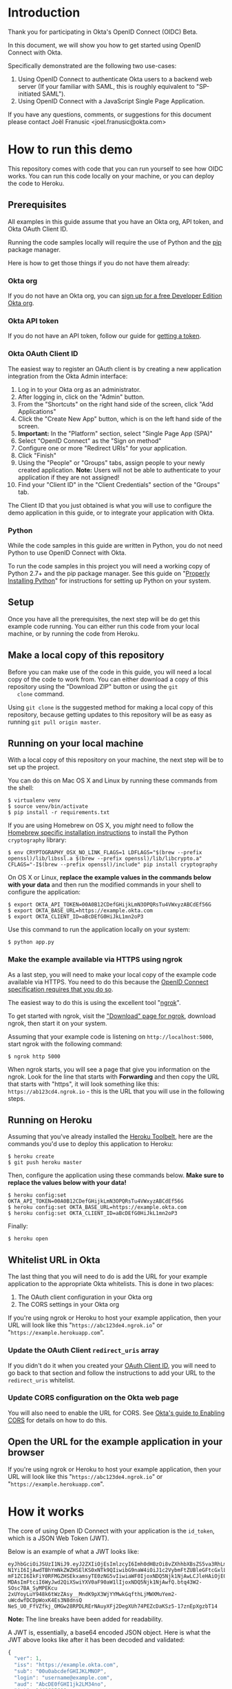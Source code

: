 # This is a file written in Emacs and authored using org-mode (http://orgmode.org/)
# The "README.md" file is generated from this file by running the
# "M-x org-md-export-to-markdown" command from inside of Emacs.
# 
# The rest of the files are generated from this file by running the
# "M-x org-babel-tangle" command from inside of Emacs.
# 
# The options below control the behavior of org-md-export-to-markdown:
#
# Don't render a Table of Contents 
#+OPTIONS: toc:nil
# Don't render section numbers
#+OPTIONS: num:nil
# Turn of subscript parsing: http://super-user.org/wordpress/2012/02/02/how-to-get-rid-of-subscript-annoyance-in-org-mode/comment-page-1/
#+OPTIONS: ^:{}
* Introduction
  Thank you for participating in Okta's OpenID Connect (OIDC) Beta.

  In this document, we will show you how to get started using OpenID
  Connect with Okta. 

  Specifically demonstrated are the following two use-cases:
  1. Using OpenID Connect to authenticate Okta users to a backend
     web server (If your familiar with SAML, this is roughly
     equivalent to "SP-initiated SAML").
  2. Using OpenID Connect with a JavaScript Single Page Application.

  If you have any questions, comments, or suggestions for this
  document please contact Joël Franusic <joel.franusic@okta.com>
** FIXME: Explain what BETA means				   :noexport:
* How to run this demo
  This repository comes with code that you can run yourself to see how
  OIDC works. You can run this code locally on your machine, or you
  can deploy the code to Heroku.
** Deploy to Heroku						   :noexport:
*** TODO Add a "Deploy to Heroku" button here!
** Prerequisites
   All examples in this guide assume that you have an Okta org, API
   token, and Okta OAuth Client ID. 

   Running the code samples locally will require the use of Python and
   the [[https://en.wikipedia.org/wiki/Pip_%28package_manager%29][pip]] package manager.

   Here is how to get those things if you do not have them already:
*** Okta org
   If you do not have an Okta org, you can [[https://www.okta.com/developer/signup/][sign up for a free Developer
   Edition Okta org]].
*** Okta API token
   If you do not have an API token, follow our guide for
   [[http://developer.okta.com/docs/api/getting_started/getting_a_token.html][getting a token]].
*** Okta OAuth Client ID
    :PROPERTIES:
      :CUSTOM_ID: oauth-client-id
    :END:

    The easiest way to register an OAuth client is by creating a new
    application integration from the Okta Admin interface:

    1. Log in to your Okta org as an administrator.
    2. After logging in, click on the "Admin" button.
    3. From the "Shortcuts" on the right hand side of the screen,
       click "Add Applications"
    4. Click the "Create New App" button, which is on the left hand
       side of the screen.
    5. *Important:* In the "Platform" section, select "Single Page App (SPA)"
    6. Select "OpenID Connect" as the "Sign on method"
    7. Configure one or more "Redirect URIs" for your application.
    8. Click "Finish"
    9. Using the "People" or "Groups" tabs, assign people to your
       newly created application. 
       *Note:* Users will not be able to authenticate to your
       application if they are not assigned!
    10. Find your "Client ID" in the "Client Credentials" section of
        the "Groups" tab. 

    The Client ID that you just obtained is what you will use to
    configure the demo application in this guide, or to integrate your
    application with Okta.
*** [OLD] Okta OAuth Client ID 					   :noexport:
    At the moment, the only way to register an OAuth client with Okta
    is via Okta's =/oauth2/= API endpoint.

    The recommended method of doing this is via [[http://developer.okta.com/docs/api/getting_started/api_test_client.html][Postman]], using this
    Postman Collection for Okta's [[https://beta.getpostman.com/collections/2bece1641e75a7d4a222][Client Registration API endpoint]].

    Use the "Create OAuth Client" template in Postman, replacing data in the
    sections as appropriate for your situation. The most important
    value to change in the example JSON payload is the array value for the
    =redirect_uris= key. 

    It is important that the =redirect_uris= array contains the URL
    for the site that will be making requests against Okta. If you're
    using the instructions below, this URL will look like
    "=https://abc123de4.ngrok.io=" or
    "=https://example.herokuapp.com=".

    Don't worry if you don't yet know the URL that you'll be using
    here, you can always update the value of =redirect_uris= using an
    HTTP PUT.

    It isn't required, but we suggest that
    you also change the values for the =client_name=, =client_uri=, =logo_uri=, and =jwks_uri= keys.

    Here is an example HTTP request to create an Okta OAuth client via
    the =/oauth2/= API endpoint:
    #+BEGIN_EXAMPLE
      POST /oauth2/v1/clients HTTP/1.1
      Host: example.okta.com
      Accept: application/json
      Content-Type: application/json
      Authorization: SSWS 01A2bcDefGhI34JKlmnOp5qRstUVWXy6ZABCdefgHi

      {
          "client_name": "Example Okta OAuth Client",
          "client_uri": "https://example.com",
          "logo_uri": "https://static.example.com/logo.png",
          "redirect_uris": [
               "https://example.com/oauth/callback1",
               "https://example.com/oauth/callback2"
          ],
          "response_types": [
               "code",
               "token",
               "id_token"
          ],
          "grant_types": [
               "authorization_code",
               "implicit"
          ],
          "token_endpoint_auth_method": "private_key_jwt",
          "jwks_uri": "https://static.example.com/certs/public.jwks"
      }
    #+END_EXAMPLE
*** Python
    While the code samples in this guide are written in Python, you do
    not need Python to use OpenID Connect with Okta.

    To run the code samples in this project you will need a working
    copy of Python 2.7+ and the pip package manager. See this guide on
    "[[http://docs.python-guide.org/en/latest/starting/installation/][Properly Installing Python]]"  for instructions for setting up
    Python on your system.
** Setup
   Once you have all the prerequisites, the next step will be do get
   this example code running. You can either run this code from your
   local machine, or by running the code from Heroku.

** Make a local copy of this repository
   Before you can make use of the code in this guide, you will need a
   local copy of the code to work from. You can either download a copy
   of this repository using the "Download ZIP" button or using the =git
   clone= command.

   Using =git clone= is the suggested method for making a local copy of
   this repository, because getting updates to this repository will be
   as easy as running =git pull origin master=.
** Running on your local machine
   With a local copy of this repository on your machine, the next step
   will be to set up the project.

   You can do this on Mac OS X and Linux by running these commands from the shell:

   #+BEGIN_EXAMPLE
     $ virtualenv venv
     $ source venv/bin/activate
     $ pip install -r requirements.txt
   #+END_EXAMPLE

   If you are using Homebrew on OS X, you /might/ need to follow the
   [[http://cryptography.readthedocs.org/en/latest/installation/#building-cryptography-on-os-x][Homebrew specific installation instructions]] to install the Python =cryptography= library:
   #+BEGIN_EXAMPLE
     $ env CRYPTOGRAPHY_OSX_NO_LINK_FLAGS=1 LDFLAGS="$(brew --prefix openssl)/lib/libssl.a $(brew --prefix openssl)/lib/libcrypto.a" CFLAGS="-I$(brew --prefix openssl)/include" pip install cryptography
   #+END_EXAMPLE

   On OS X or Linux, *replace the example values in the commands below
   with your data* and then run the modified commands in your shell to
   configure the application:
   #+BEGIN_EXAMPLE
     $ export OKTA_API_TOKEN=00A0B12CDefGHijkLmN3OPQRsTu4VWxyzABCdEf56G
     $ export OKTA_BASE_URL=https://example.okta.com
     $ export OKTA_CLIENT_ID=aBcDEfG0HiJkL1mn2oP3
   #+END_EXAMPLE

   Use this command to run the application locally on your system:
   #+BEGIN_EXAMPLE
     $ python app.py
   #+END_EXAMPLE

*** Make the example available via HTTPS using ngrok
    As a last step, you will need to make your local copy of the
    example code available via HTTPS. You need to do this because the
    [[http://openid.net/specs/openid-connect-core-1_0.html#ImplicitAuthRequest][OpenID Connect specification requires that you do so]]. 

    The easiest way to do this is using the excellent tool "[[https://ngrok.com/][ngrok]]".

    To get started with ngrok, visit the
    [[https://ngrok.com/download]["Download" page for ngrok]], download ngrok, then start it on your
    system.

    Assuming that your example code is listening on
    =http://localhost:5000=, start ngrok with the following command:
    #+BEGIN_EXAMPLE
     $ ngrok http 5000
    #+END_EXAMPLE

    When ngrok starts, you will see a page that give you information
    on the ngrok. Look for the line that starts with *Forwarding* and
    then copy the URL that starts with "https", it will look something
    like this: =https://ab123cd4.ngrok.io= - this is the URL that you
    will use in the following steps.

** Running on Heroku
   Assuming that you've already installed the
   [[https://toolbelt.heroku.com/][Heroku Toolbelt]], here are the commands you'd use to deploy this
   application to Heroku:
   #+BEGIN_EXAMPLE
     $ heroku create
     $ git push heroku master
   #+END_EXAMPLE

   Then, configure the application using these commands below. 
   *Make sure to replace the values below with your data!*
   #+BEGIN_EXAMPLE
     $ heroku config:set OKTA_API_TOKEN=00A0B12CDefGHijkLmN3OPQRsTu4VWxyzABCdEf56G
     $ heroku config:set OKTA_BASE_URL=https://example.okta.com
     $ heroku config:set OKTA_CLIENT_ID=aBcDEfG0HiJkL1mn2oP3
   #+END_EXAMPLE

   Finally:
   #+BEGIN_EXAMPLE
     $ heroku open
   #+END_EXAMPLE
   
** Whitelist URL in Okta
   The last thing that you will need to do is add the URL for your
   example application to the appropriate Okta whitelists. This is
   done in two places: 
   1. The OAuth client configuration in your Okta org
   2. The CORS settings in your Okta org

   If you're using ngrok or Heroku to host your example application,
   then your URL will look like this "=https://abc123de4.ngrok.io=" or
    "=https://example.herokuapp.com=".

*** Update the OAuth Client =redirect_uris= array
    If you didn't do it when you created your [[#oauth-client-id][OAuth Client ID]], you
    will need to go back to that section and follow the instructions
    to add your URL to the =redirect_uris= whitelist.

*** Update CORS configuration on the Okta web page
    You will also need to enable the URL for CORS. See 
    [[http://developer.okta.com/docs/api/getting_started/enabling_cors.html][Okta's guide to Enabling CORS]] for details on how to do this.
** Open the URL for the example application in your browser
   
   If you're using ngrok or Heroku to host your example application,
   then your URL will look like this "=https://abc123de4.ngrok.io=" or
    "=https://example.herokuapp.com=".
* How it works
  The core of using Open ID Connect with your application is the
  =id_token=, which is a JSON Web Token (JWT).

  Below is an example of what a JWT looks like:
  #+BEGIN_EXAMPLE
    eyJhbGciOiJSUzI1NiJ9.eyJ2ZXIiOjEsImlzcyI6Imh0dHBzOi8vZXhhbXBsZS5va3RhLmNvbSIsIn
    N1YiI6IjAwdTBhYmNkZWZHSElKS0xNTk9QIiwibG9naW4iOiJ1c2VybmFtZUBleGFtcGxlLmNvbSIsI
    mF1ZCI6IkFiY0RFMGZHSEkxamsyTE0zNG5vIiwiaWF0IjoxNDQ5Njk1NjAwLCJleHAiOjE0NDk2OTky
    MDAsImFtciI6WyJwd2QiXSwiYXV0aF90aW1lIjoxNDQ5Njk1NjAwfQ.btq43W2-SOsc7BA_SyMPEKcu
    2xUYoyLuY948k6tWzZAsy__MndK9pX3WjYYMwkGqfthLjMWXMuYem2-uWcdwfDCDpWoxK4Es3N8dnsQ
    NeS_U0_FfVZfkj_OMGw28RPDLRErNAuyXFj2DegXUh74PEZcDaKSz5-17znEpXgzbT14
  #+END_EXAMPLE
  *Note:* The line breaks have been added for readability.

  A JWT is, essentially, a base64 encoded JSON object. Here is what
  the JWT above looks like after it has been decoded and validated:
  #+BEGIN_SRC javascript
    {
      "ver": 1,
      "iss": "https://example.okta.com",
      "sub": "00u0abcdefGHIJKLMNOP",
      "login": "username@example.com",
      "aud": "AbcDE0fGHI1jk2LM34no",
      "iat": 1449695600,
      "exp": 1449699200,
      "amr": [
        "pwd"
      ],
      "auth_time": 1449695600
    }
  #+END_SRC
* Getting an id_token from Okta
  The easiest way to get an =id_token= from Okta is to use the Okta
  Sign-In Widget. Here is how to configure the Okta Sign-In Widget
  to give you an =id_token=:

  #+NAME: init-okta-sign-in-for-oidc
  #+BEGIN_SRC javascript :exports none
    var oktaSignIn = new OktaSignIn({
        baseUrl: baseUrl,
        clientId: clientId,
        authParams: {
            responseType: 'id_token',
            responseMode: 'okta_post_message',
            scope: ['openid']
        }
    });
  #+END_SRC

  #+NAME: setup-okta-sign-in
  #+BEGIN_SRC javascript :noweb yes
    function setupOktaSignIn(baseUrl, clientId) {
        <<init-okta-sign-in-for-oidc>>
        return oktaSignIn;
    };
  #+END_SRC
  Note: Other valid types for =authParams.scope= are: =openid=,
  =email=, =profile=, =address=, =phone=, and =groups=.
** TODO Add =groups= when appropriate				   :noexport:
** TODO How to add Social Login buttons				   :noexport:
  #+BEGIN_SRC javascript :exports none
    function setupOktaSignIn(baseUrl, clientId) {
	var redirectUri = baseUrl + '/oauth2/v1/widget/callback?targetOrigin=' + window.location.href;
	return new OktaSignIn({
	    baseUrl: baseUrl,
	    clientId: clientId,
	    redirectUri: redirectUri,
	    authScheme: 'OAUTH2',
	    authParams: {
		responseType: 'id_token',
		scope: [ 'openid' ]
	    },
	    idps: [
		{
		  'type': 'FACEBOOK',
		  'id': '0FAKE0FAKE'
		}
	    ]
	});
    };
  #+END_SRC
* Use cases
  The OpenID Connect specification makes provisions for many different
  use cases. For this beta, we are support two use cases:

  1. Server-side web application
     Authenticating against a web application that runs on a server.
  2. Single Page Application
     Authenticating a client-side JavaScript application that runs in
     a web browser.

** Server-side web application 

   This use case demonstrates how to have a server-side web
   application authenticate users via OpenID Connect. If you are
   familiar with SAML, this is the same use case as "SP initiated
   SAML".

   Authenticating Okta users against your server-side web application
   consists of these core steps:
   1. Okta authenticates a user.
   2. Upon a successful authentication, Okta issues the user an OIDC
      =id_token= and direct the users browser to deliver the
      =id_token= to your web application.
   3. Your server-side web application will validate the =id_token=
      and, if the token is valid, will create a session for the user
      so that the user is "logged in" to your web application.

   Step 2 is covered below in the "Getting an OIDC =id_token= from
   Okta" section and Step 3 is covered in the "Validating an OIDC
   =id_token= from Okta" section.

*** Getting an OIDC =id_token= from Okta

    Currently, there are three ways to get an =id_token= from Okta,
    sorted in order if "ease of implementation":
    1. Having users click on a special link that will redirect them
       through Okta.
    2. Authenticating users via the Okta Sign-In Widget.
    3. Authenticating users via [[http://developer.okta.com/docs/api/resources/authn.html][/authn]] and [[http://developer.okta.com/docs/api/resources/oidc.html][/oauth2]] Okta API endpoints.

    Which method you select depends on how customized you want the
    user's login experience to be. 

    If you don't care about a customized login experience, the easiest
    way to get an =id_token= from Okta is to have users click on a
    special link that will redirect them through Okta to your
    application.

    The Okta Sign-In Widget handles all possible user states and is
    moderately customizable. It is a good choice if you don't have
    extremely detailed design requirements.

    Using the Okta API endpoints directly gives you the most
    flexibility in terms of customization at the expense of requiring
    you to support all of the possible flows that your users will go
    through.

    Details on each of these methods are below:

*** Getting an =id_token= via a special Okta link

    If you don't mind your users seeing an Okta branded login page,
    having your users login to your application using the OpenID
    Connect "Code Flow".

    The basics of implementing the Code Flow are below. For more
    information in the Code Flow, we suggest reading the "OpenID Connect Basic Client
    Implementer's Guide", which contains a good [[https://openid.net/specs/openid-connect-basic-1_0.html#CodeFlow][guide to implementing the
    OIDC Code Flow]].

    See our [[http://developer.okta.com/docs/api/resources/oidc.html#request-parameters][OIDC documentation for details on the request parameters]]
    for more details on how Okta uses the OIDC request parameters.

    Below is an example of what this link might look like:

    #+BEGIN_SRC python :noweb yes :results code :exports results
      import urllib
      <<create_authorize_url>>

      redirect_url = create_authorize_url(
          base_url='https://example.okta.com',
          client_id='a0bcdEfGhIJkLmNOPQr1',
          scope='openid',
          response_type='id_token',
          response_mode='form_post',
          redirect_uri="https://example.com/sse/oidc",
      )

      return redirect_url
    #+END_SRC

    #+RESULTS:
    #+BEGIN_SRC python
    https://example.okta.com/oauth2/v1/authorize?redirect_uri=https%3A%2F%2Fexample.com%2Fsse%2Foidc&response_type=id_token&client_id=a0bcdEfGhIJkLmNOPQr1&scope=openid&response_mode=form_post
    #+END_SRC


*** Getting an =id_token= via the Okta Sign-In Widget

    The easiest way customize the login experience that your users
    see is to use the [[http://developer.okta.com/docs/guides/okta_sign-in_widget.html][Okta Sign-In Widget]].

    To use the Okta Sign-In Widget with your application, follow the
    [[http://developer.okta.com/docs/guides/okta_sign-in_widget.html][guide for setting up the Okta Sign-In Widget]] but make the
    following two changes to your configuration of the Okta Sign-In Widget:


    1. Configure the Sign-In Widget to request an OIDC =id_token=:
       #+BEGIN_SRC javascript :noweb yes :padline no
	 <<init-okta-sign-in-for-oidc>>
       #+END_SRC
    2. Add a "SUCCESS" handler to the widget which will extract the
       =id_token= and pass it on to your application backend service.

       Here is how this is done in the example application in this project:
       #+BEGIN_SRC javascript :noweb yes
	 <<configure-okta-sign-in-success-handler>>
       #+END_SRC

*** Getting an =id_token= via Okta API endpoints
    Lastly, if you need to make customizations to the login
    experience beyond what the Sign-In Widget allows, you can do that
    by making API requests directly to the Okta API.

    At a high level, what you will need to do is write some code on
    your application backend that will do the following:
    - Accepts a *username* and *password*
    - Uses the *username* and *password* to make a request to Okta's
      =/authn= API endpoint and extracts the =sessionToken= from the
      results of a successful request.
    - Redirects the user to an Okta's =/oauth2/v1/authorize= API
      endpoint using the =sessionToken= in the request parameters.

    Here is how this is done in the example application:

    #+BEGIN_SRC python :noweb yes
    <<route_login>>
    #+END_SRC

    And here is the =create_authorize_url= function that is used to
    construct the request to =/oauth2/v1/authorize= with the proper
    request parameters:

    #+BEGIN_SRC python :noweb yes
    <<create_authorize_url>>
    #+END_SRC
    
*** Validating an OIDC =id_token= from Okta
    An OIDC =id_token= is a JWT and validating a JWT is easy. Below is a
    demonstration of how to validate a JWT in Python using the [[https://github.com/jpadilla/pyjwt#pyjwt][pyjwt]]
    Python library.
    
    (See [[http://jwt.io/#libraries-io][JWT.io]] for a list of JWT libraries in your favorite language.)

    The [[https://github.com/jpadilla/pyjwt#pyjwt][pyjwt]] library handles a lot of ancillary JWT validation by
    default. In particular, it validates the =audience= attribute,
    which means that it will return an error unless the value
    =audience= attribute matches what we pass into this method.

    Here is how we parse a JWT in this sample application:

    #+NAME: parse-jwt
    #+BEGIN_SRC python :noweb yes :padline no
      def parse_jwt(id_token):
          public_key = fetch_jwt_public_key_for(id_token)
          rv = jwt.decode(
              id_token,
              public_key,
              <<force_rs256>>
              <<issuer_base_url>>
              <<audience_client_id>>
          return rv
    #+END_SRC

    Here is base test that we use for the =parse_jwt= function:

    #+NAME: test_parse_jwt_valid
    #+BEGIN_SRC python :padline no
      @responses.activate
      def test_parse_jwt_valid(self):
          id_token = self.create_jwt(claims={})
          rv = flask_app.parse_jwt(id_token)
          self.assertEquals('00u0abcdefGHIJKLMNOP', rv['sub'])
    #+END_SRC

    Here are some details on the parameters that we are explicitly
    setting in =parse_jwt=:

    1. Force the JWT signing algorithm to =RS256=
       
       This line forces the JWT signing algorithm to =RS256=:
       #+NAME: force_rs256
       #+BEGIN_SRC python
         algorithms='RS256',
       #+END_SRC

       We do this because it is a best practice for handling JWTs and
       is done to avoid [[https://www.chosenplaintext.ca/2015/03/31/jwt-algorithm-confusion.html][critical vulnerabilities in JSON Web Token libraries]].

    2. The OIDC Issuer

       This line sets the =issuer= to the value of the Okta Base URL,
       which is what Okta uses as the =issuer=:
       #+NAME: issuer_base_url
       #+BEGIN_SRC python
         issuer=okta['base_url'],
       #+END_SRC

       And this is how we test that the JWT decoder is properly
       validating the =issuer=:

       #+NAME: test_parse_jwt_invalid_issuer
       #+BEGIN_SRC python :padline no
         @responses.activate
         @raises(jwt.InvalidIssuerError)
         def test_parse_jwt_invalid_issuer(self):
             id_token = self.create_jwt(claims={'iss': 'https://invalid.okta.com'})
             flask_app.parse_jwt(id_token)

         @responses.activate
         @raises(ValueError)
         def test_parse_jwt_invalid_issuer_domain(self):
             id_token = self.create_jwt(
                 claims={'iss': 'https://invalid.example.com'},
                 kid='EXAMPLEKID')
             flask_app.parse_jwt(id_token)
       #+END_SRC

    3. The OIDC Audience

       This line sets the =audience= to the value of the Okta OAuth
       Client ID, which is what Okta uses as the =audience=:
       #+NAME: audience_client_id
       #+BEGIN_SRC python
         audience=okta['client_id'])
       #+END_SRC

       And this is how we test that the JWT decoder is properly
       validating the =audience=:

       #+NAME: test_parse_jwt_invalid_audience
       #+BEGIN_SRC python :padline no
         @responses.activate
         @raises(jwt.InvalidAudienceError)
         def test_parse_jwt_invalid_audience(self):
             id_token = self.create_jwt(claims={'aud': 'INVALID'})
             flask_app.parse_jwt(id_token)
       #+END_SRC

       Okta uses the OAuth Client ID as the audience in the
       =id_token= JWTs that it issues. We pass this value to =pyjwt= so
       that our JWTs are properly validated.
    

    Where does the =public_key= come from? It is fetched from the
    [[https://example.okta.com/oauth2/v1/keys][Okta JSON Web Key endpoint]] - which can be discovered via the
    [[https://example.okta.com/.well-known/openid-configuration][.well-known/openid-configuration]] URL.

    Below is a demonstration of how to fetch the public key for
    =example.okta.com= using the command line (on OS X).

    On the first line, we pull down the JSON from
    =.well-known/openid-configuration= and pull out the =jwks_uri=
    element using =grep= and a regular expression (the "[[https://github.com/stedolan/jq][jq]]" command line
    tool is better suited for this, but not installed by
    default). Once we have the =jwks_uri=, we use that to fetch the
    key from Okta, pull out the =x5c= key using grep, base64 decode
    the =x5c= key, then pipe that to =openssl= to extract the public key.

    #+BEGIN_SRC sh :results code :exports both
      JWKS_URI=`curl -s https://example.okta.com/.well-known/openid-configuration | egrep -o 'jwks_uri":"[^"]*' | cut -d '"' -f 3`;
      curl -s $JWKS_URI | egrep -o '"x5c":\["[^]]*' | cut -d '"' -f 4 | tr -d '\' | base64 -D | openssl x509 -inform DER -pubkey -noout
    #+END_SRC

    #+RESULTS:
    #+BEGIN_SRC sh
    -----BEGIN PUBLIC KEY-----
    MIIBIjANBgkqhkiG9w0BAQEFAAOCAQ8AMIIBCgKCAQEAjKb91FLaoZe9/5NEMZrO
    1eDn4hdrhtjrvsy+qO1QIbbdhRXJIJoE+qpHmgmq1gK28OZCV51xUAwk8ugw5p7/
    m2wIarykHtXuBmhcFPkWez6N/yX30qvdOPPKUGqd05AoGcrzAW6fV07CRROU+5g1
    RnTdNasLEMYaq0xPlmCMDjb3usyiafGyyrwg4+tndOTry4uMtF7LeTVLZo9Tnn2x
    dJiytWWh+Rq5/KAn1mJ2GgwG8tp8o7SRf65c0LYQenN1d6vXX/Iimq/mg//B5CHP
    zIaUrZfoL+2sbRIyQ5AePlDyn8Neg6sIsV9nTkPAcYvvQsS+/8xnfNq6np0zKbua
    dQIDAQAB
    -----END PUBLIC KEY-----
    #+END_SRC

    #+BEGIN_SRC sh :exports none
      JWKS_URI=`curl -s https://example.okta.com/.well-known/openid-configuration | jq -r '.jwks_uri'`;
      curl $JWKS_URI | jq -r '.keys[0].x5c[0]' | base64 -D | openssl x509 -inform DER -pubkey -noout
    #+END_SRC

*** Fetching public keys for OIDC in Python
    Since this example uses Python, below is an example of how to
    autodiscover the JWKS URL for an Okta OIDC endpoint by appending
    the =/.well-known/openid-configuration=  string to the end of the
    URL that is in the =iss= OIDC claim.

    Below is some Python code that demonstrates how to automatically
    discover the JWKS URL and parse the public keys from that URL in.

    This is what it does:
    1. Checks the =id_token= header for a =kid= ("Key ID"). Fail validation
       if the =id_token= doesn't have a =kid=.
    2. Use the =kid= to see if we have previously cached the public key for that =kid=.
       If we already have a public key, then use that to validate the
       =id_token=.

    Here an example in Python that checks to see if the =id_token= has
    a =kid=, and if so, checks if we've seen the public key for that
    =kid= before:
    #+NAME: lookup_public_key_by_key_id
    #+BEGIN_SRC python :padline no
      dirty_header = jws.get_unverified_header(id_token)
      cleaned_key_id = None
      if 'kid' in dirty_header:
          dirty_key_id = dirty_header['kid']
          cleaned_key_id = re.sub(not_alpha_numeric, '', dirty_key_id)
      else:
          raise ValueError('The id_token header must contain a "kid"')
      if cleaned_key_id in public_keys:
          return public_keys[cleaned_key_id]
    #+END_SRC
    
    #+BEGIN_QUOTE
    *Note*: In this example, we are using a Python Dictionary called
    =public_keys= as our hash. In production you should use whatever
    existing caching infrastructure you have in place.
    #+END_QUOTE

    If we haven't yet seen a public key matching the =kid=, then we
    fetch the public key as follows:

    1. Take the URL from the =iss= claim in the =id_token=.
    2. Validate that the domain name in the =iss= claim is a valid
       Okta domain name.
    3. If the domain name is valid, append
       =/.well-known/openid-configuration= to the end of the URL in
       the =iss= claim.
    4. Fetch the URL above and take the =jwks_uri= key from the results.
    6. Fetch the =jwks_uri= and, for each key in the result, it do
       the following:
       - Take the first element in the =x5c= value.
       - Base64 decode the DER encoded x509 certificate.
       - Parse the DER encoded x509 certificate using the Python
         =cryptography= library.
       - Store the public key in a hash, using the =kid= as the
         value.

    Here an example in Python that does what is described above:

    #+NAME: fetch_public_key_via_jwks
    #+BEGIN_SRC python :padline no
      dirty_id_token = jwt.decode(id_token, verify=False)
      dirty_url = urlparse.urlparse(dirty_id_token['iss'])
      if domain_name_for(dirty_url) not in allowed_domains:
          raise ValueError('The domain in the issuer claim is not allowed')
      cleaned_issuer = dirty_url.geturl()
      oidc_discovery_url = "{}/.well-known/openid-configuration".format(
          cleaned_issuer)
      r = requests.get(oidc_discovery_url)
      openid_configuration = r.json()
      jwks_uri = openid_configuration['jwks_uri']
      r = requests.get(jwks_uri)
      jwks = r.json()
      for key in jwks['keys']:
          jwk_id = key['kid']
          first_element = 0
          jwk_x5c = key['x5c'][first_element]
          der_data = base64.b64decode(str(jwk_x5c))
          cert = x509.load_der_x509_certificate(der_data, default_backend())
          public_keys[jwk_id] = cert.public_key()
    #+END_SRC


    When extracting the =iss= claim from the =id_token= we strongly
    urge you to treat that value as untrusted and validate the
    contents before using it. 

    In the example above, we parse the URL in the =iss= claim and
    check that the domain matches "okta.com" or
    "oktapreview.com". This is done using the =domain_name_for=
    function below:

    #+NAME: domain_name_for
    #+BEGIN_SRC python :padline no
      def domain_name_for(url):
          second_to_last_element = -2
          domain_parts = url.netloc.split('.')
          (sld, tld) = domain_parts[second_to_last_element:]
          return sld + '.' + tld
    #+END_SRC

    For more details on the =x5c= format, see the [[https://tools.ietf.org/html/draft-ietf-jose-json-web-key-31#section-4.7]["x5c" section in the
    JSON Web Key specification]], which is quoted below:
    
    #+BEGIN_QUOTE
    The "x5c" (X.509 Certificate Chain) member contains a chain of one
    or more PKIX certificates [RFC5280].  The certificate chain is
    represented as a JSON array of certificate value strings.  Each
    string in the array is a base64 encoded ([RFC4648] Section 4 --
    not base64url encoded) DER [ITU.X690.1994] PKIX certificate value.
    The PKIX certificate containing the key value MUST be the first
    certificate.  This MAY be followed by additional certificates,
    with each subsequent certificate being the one used to certify the
    previous one.  The key in the first certificate MUST match the
    public key represented by other members of the JWK.  Use of this
    member is OPTIONAL.

    As with the "x5u" member, members other than those representing
    the public key may also be populated when an "x5c" member is
    present.  If other members are present, the contents of those
    members MUST be semantically consistent with the related fields in
    the first certificate.  See the last paragraph of Section 4.6 for
    additional guidance on this.
    #+END_QUOTE

    Finally, here is what the function looks like when it's all put
    together, with additional error handling code:

    #+NAME: fetch-jwt-public-key-for
    #+BEGIN_SRC python :noweb yes :padline no
      def fetch_jwt_public_key_for(id_token=None):
          if id_token is None:
              raise NameError('id_token is required')

          <<lookup_public_key_by_key_id>>

          <<fetch_public_key_via_jwks>>

          if cleaned_key_id in public_keys:
              return public_keys[cleaned_key_id]
          else:
              raise RuntimeError("Unable to fetch public key from jwks_uri")
    #+END_SRC

    #+NAME: test_fetch_public_key_for_when_empty
    #+BEGIN_SRC python :exports none
      @raises(NameError)
      def test_fetch_public_key_for_when_empty(self):
          flask_app.fetch_jwt_public_key_for()
    #+END_SRC

    #+NAME: test_parse_jwt_invalid_kid
    #+BEGIN_SRC python :padline no :exports none
      @responses.activate
      @raises(RuntimeError)
      def test_parse_jwt_invalid_kid(self):
          id_token = self.create_jwt(claims={}, kid='INVALIDKID')
          flask_app.parse_jwt(id_token)
    #+END_SRC

    #+NAME: test_parse_jwt_no_kid
    #+BEGIN_SRC python :padline no :exports none
      @responses.activate
      @raises(ValueError)
      def test_parse_jwt_no_kid(self):
          id_token = self.create_jwt(claims={}, kid=None)
          flask_app.parse_jwt(id_token)
    #+END_SRC

** Single Page App

   This use case demonstrates how to have a Single Page application
   authenticate users via OpenID Connect.

   The code in this example is contained in two static files:
   =templates/spa.html= for the HTML and =static/single-page.js= for
   the application JavaScript.

   The JavaScript used to demonstrate this use case is covered below:
  
   We start with the code used to initialize the Okta Sign-In Widget
   in the =spa.html= file, Note that the ={{okta.base_url}}= and
   ={{okta.client_id}}= strings are place holders for the [[http://jinja.pocoo.org/][Jinja2]]
   templating engine that Flask uses to render the =spa.html=
   template.
    #+NAME: single-page-okta-config
    #+BEGIN_SRC javascript :padline no
      var oktaSignIn = setupOktaSignIn('{{okta.base_url}}', '{{okta.client_id}}');
  
      $(document).ready(function () {
          // defined in 'single-page.js'
          renderOktaWidget();
      });
    #+END_SRC

   The rest of the code used in this demonstration is contained in the
   =single-page.js= file. 

   This demonstration application is a very simplistic and
   /unrealistic/ implementation of a Single Page Application. Instead
   of using a framework [[https://angularjs.org/][Angular]], [[http://emberjs.com/][Ember]], or [[https://facebook.github.io/react/][React]], this examples uses
   [[https://jquery.com/][jQuery]] to update the page.

   (Using jQuery is easier to understand, but you /should not/ use jQuery
   to write a production quality Single Page Application.)

   The =single-page.js= file defines three functions:
   - =renderOktaWidget()=
     This handles rendering of the Okta widget.
   - =renderLogin()=
     What gets called when a user logs in with a =status= of
     "=SUCCESS=".
   - =renderLogout()=
     What gets called when a user clicks a "Logout" button or link.

   #+BEGIN_SRC javascript :tangle static/single-page.js :noweb yes :exports none
     <<single-page-app-render-sign-in>>

     <<single-page-app-render-login>>

     <<single-page-app-render-logout>>
   #+END_SRC

   We will cover each function below.

*** =renderOktaWidget()=

    Below is the =renderOktaWidget()= function which calls the
    =renderEl= ("render El"ement) method of
    =oktaSignIn=. =renderEl= takes three arguments:
    1. =widget-location-object=
       A JavaScript object which contains the =id= of the HTML element
       that should be turned into the Okta Sign-In Widget.
    2. =widget-success-function= 
       A function that is called on successful authentications.
    3. =widget-error-function=
       A function that is called when error conditions are encountered.

    Here is what the =renderEl= function looks like at a high level:
    #+NAME: single-page-app-render-sign-in
    #+BEGIN_SRC javascript  :noweb yes
      function renderOktaWidget() {
          oktaSignIn.renderEl(
              <<widget-location-object>>,
              <<widget-success-function>>,
              <<widget-failure-function>>
          );
      }
    #+END_SRC

    Let's cover each of those sections in detail:

    Below we pass =renderEl= "=#okta-sign-in-widget=", which is the
    HTML =id= for the =<div>= tag that we want to contain the Okta
    Sign-In Widget.

    #+NAME: widget-location-object
    #+BEGIN_SRC javascript
      { el: '#okta-sign-in-widget' }
    #+END_SRC


    Next, we pass =renderEl= a function that makes an [[https://en.wikipedia.org/wiki/Ajax_(programming)][Ajax]] request to
    =/users/me=. This call passes the =id_token= in the
    =Authorization= header to validate the request. If everything
    works as expected, then we call the =renderLogin()= function with
    the user's Okta ID as a parameter.
    
    #+NAME: widget-success-function
    #+BEGIN_SRC javascript
      function (res) {
          if (res.status === 'SUCCESS') {
              console.log(res);
              var id_token = res.id_token || res.idToken;
              $.ajax({
                  type: "GET",
                  dataType: 'json',
                  url: "/users/me",
                  beforeSend: function(xhr) {
                      xhr.setRequestHeader("Authorization", "Bearer " + id_token);
                  },
                  success: function(data){
                      renderLogin(data.user_id);
                  }
              });
          }
      }
    #+END_SRC

    Lastly, we pass =renderEl= an error handling function. In this
    example, we pass in a very simple error handling function that
    just calls =console.log()= with the error message. This is only
    useful while developing your custom logic for the Okta Sign-In
    Widget and you will want to do something different in a production
    deployment.
    #+NAME: widget-failure-function
    #+BEGIN_SRC javascript
      function (err) { console.log('Unexpected error authenticating user: %o', err); }
    #+END_SRC
*** =renderLogin()=

    Below is an overview of what the =renderLogin()= function
    does:
    #+NAME: single-page-app-render-login
    #+BEGIN_SRC javascript :noweb yes
      function renderLogin(user_id) {
          <<display-log-out-message>>
          <<display-logged-in-message>>
          <<display-user-id>>
      }
    #+END_SRC

    Here is what each of the sections above do:

    First, we add a "Log out" item
    to the navbar, then register a =click()= event for when the user
    clicks on "Log out":
    #+NAME: display-log-out-message
    #+BEGIN_SRC javascript
      $('#navbar > ul').empty().append('<li><a id="logout" href="/logout">Log out</a></li>');
      $('#logout').click(function(event) {
          event.preventDefault();
          renderLogout();
      });
    #+END_SRC

    Next, we hide the "logged out" message and display the "logged in" message:
    #+NAME: display-logged-in-message
    #+BEGIN_SRC javascript
      $('#logged-out-message').hide();
      $('#logged-in-message').show();
          
    #+END_SRC

    Lastly, in the =<<display-user-id>>= section, we hide the Okta Sign-In
    Widget append the user's Okta ID into page, then show the part of
    the page with the user's Okta ID:

    #+NAME: display-user-id
    #+BEGIN_SRC javascript
      $('#okta-sign-in-widget').hide();
      $('#okta-user-id').empty().append(user_id);
      $('#logged-in-user-id').show();
    #+END_SRC

    *Note:* The =#okta-sign-in-widget= element can only be
    instantiated once per page, so for a Single Page Application, it
    is critical that you hide the element instead of removing it.

    Convert your code to show and hide the =#okta-sign-in-widget=
    element if your browser's JavaScript console shows an error that says:
    "Backbone.history has already been started" 

*** =renderLogout()=

    The =renderLogout()= function is essentially the opposite of the
    =renderLogin()=, it clears out the navigation bar with =empty=,
    hides the "logged in" message and shows the "logged out" message,
    hides the users Okta ID and shows the Okta Sign-In Widget. (This code
    also clears out the password field in the sign-in widget).

    #+NAME: single-page-app-render-logout
    #+BEGIN_SRC javascript 
      function renderLogout() {
          $('#navbar > ul').empty();
          $('#logged-in-message').hide();
          $('#logged-out-message').show();
          $('#logged-in-user-id').hide();
          $('#okta-sign-in .okta-form-input-field input[type="password"]').val('');
          $('#okta-sign-in-widget').show();
      }
    #+END_SRC
* Source Files 							   :noexport:
** Routes
*** /
    #+NAME: route_main_page
    #+BEGIN_SRC python
      @app.route("/")
      def main_page():
          if len(required.keys()) > 0:
              return render_template(
                  'error.html',
                  required=required,
                  okta=okta)
          redirect_uri = url_for(
              'sso_oidc',
              _external=True,
              _scheme='https')
          login_with_okta_branding = create_authorize_url(
              base_url=okta['base_url'],
              client_id=okta['client_id'],
              scope='openid',
              response_type='id_token',
              response_mode='form_post',
              redirect_uri=redirect_uri)
          target_origin = url_for('main_page', _external=True, _scheme='https')
          return render_template(
              'main_page.html',
              target_origin=target_origin,
              login_with_okta_branding=login_with_okta_branding,
              okta=okta)
    #+END_SRC

    #+NAME: test_has_default_route
    #+BEGIN_SRC python
      def test_has_default_route(self):
          path = "/"
          rv = self.app.get(path)
          self.assertEquals("200 OK", rv.status)
          self.assertIn("<html", rv.data)
    #+END_SRC
*** /secret
    #+NAME: route_secret
    #+BEGIN_SRC python
      @app.route("/secret")
      @login_required
      def logged_in():
          opts = {'user': current_user}
          return render_template(
              'secret.html',
              opts=opts,
              okta=okta)
    #+END_SRC

    #+BEGIN_SRC html :tangle templates/secret.html :noweb yes :exports none
      {% extends "base.html" %}
      {% block body %}
	  <div class="container">
	    <h1>You are logged in!</h1>
	    <div class="row">
	      <div class="col-md-6">
		<!-- Source: http://openclipart.org/detail/176289/top-secret-by-joshbressers-176289 -->
		<img src="/static/top-secret.png" alt="TOP SECRET" />
	      </div>
	      <div class="col-md-6">
		<p>Logged in as User ID: {{ opts.user.user_id }}</p>
	      </div>
	    </div>
	  </div>
      {% endblock %}
    #+END_SRC
*** /spa
    #+NAME: route_spa
    #+BEGIN_SRC python
      @app.route("/spa")
      def spa():
          return render_template(
              'spa.html',
              okta=okta)
    #+END_SRC

    #+NAME: spa.html
    #+BEGIN_SRC html :tangle templates/spa.html :noweb yes :exports none
      {% extends "base.html" %}
      {% block body %}
	    <div class="row">
	      <div class="col-md-6" id="content-left">
		<div id="logged-out-message">
		  <p>
		    This is a demonstration of how to use Okta to handle authentication for a "single page application".
		  </p>
		  <!-- Source: http://openclipart.org/detail/34273/tango-system-lock-screen-by-warszawianka -->
		  <img src="/static/locked-screen.png" alt="Locked computer screen"/>
	       </div>
	       <div id="logged-in-message" style="display: none;">
		 <h1>You are logged in!</h1>
		  <img src="/static/top-secret.png" alt="TOP SECRET" />
	       </div>
	      </div>
	      <div class="col-md-6" id="content-right">
		<div id="okta-sign-in-widget"></div>
		<div id="logged-in-user-id" style="display: none;">
		 <p>Logged in as User ID: <span id="okta-user-id"></span></p>
	       </div>
	      </div>
	    </div>
      {% endblock %}
      {% block javascript %}
	  <script src="/static/single-page.js">
	  </script>
	  <script type="text/javascript">
	    <<setup-okta-sign-in>>

	    <<single-page-okta-config>>
	  </script>
      {% endblock %}
    #+END_SRC
*** /login
    #+NAME: route_login
    #+BEGIN_SRC python
      @app.route("/login", methods=['POST'])
      def login_with_password():
          payload = {
              'username': request.form['username'],
              'password': request.form['password'],
              }

          authn_url = "{}/api/v1/authn".format(okta['base_url'])
          r = requests.post(authn_url, headers=headers, data=json.dumps(payload))
          result = r.json()

          if 'errorCode' in result:
              flash(result['errorSummary'])
              return redirect(url_for('main_page', _external=True, _scheme='https'))

          redirect_uri = url_for(
              'sso_oidc',
              _external=True,
              _scheme='https')
          redirect_url = create_authorize_url(
              base_url=okta['base_url'],
              sessionToken=result['sessionToken'],
              client_id=okta['client_id'],
              scope='openid',
              response_type='id_token',
              response_mode='form_post',
              redirect_uri=redirect_uri,
              )
          return redirect(redirect_url)
    #+END_SRC

    #+NAME: test_login_with_password
    #+BEGIN_SRC python
      @responses.activate
      def test_login_with_password(self):
          sessionToken = 'FAKE_SESSION_TOKEN'
          responses.add(
              responses.POST,
              'https://example.okta.com/api/v1/authn',
              json.dumps({'sessionToken': sessionToken}),
              status=200)
          data = {
              'username': 'username',
              'password': 'password',
              }
          rv = self.app.post('/login', data=data)
          self.assertEquals("302 FOUND", rv.status)
          self.assertIn('LOCATION', rv.headers)
          self.assertIn(sessionToken, rv.headers['Location'])
    #+END_SRC
*** /logout
    #+NAME: route_logout
    #+BEGIN_SRC python
      @app.route("/logout")
      def logout():
          logout_user()
          return redirect(url_for('main_page', _external=True, _scheme='https'))
    #+END_SRC
*** /sso/oidc
    #+NAME: route_sso_oidc
    #+BEGIN_SRC python
      @app.route("/sso/oidc", methods=['GET', 'POST'])
      def sso_oidc():
          if 'error' in request.form:
              flash(request.form['error_description'])
              return redirect(url_for('main_page', _external=True, _scheme='https'))
          id_token = request.form['id_token']
          decoded = parse_jwt(id_token)
          user_id = decoded['sub']
          user = UserSession(user_id)
          login_user(user)
          return redirect(url_for('logged_in', _external=True, _scheme='https'))
    #+END_SRC

    #+NAME: test_sso_via_id_token
    #+BEGIN_SRC python
      @responses.activate
      def test_sso_via_id_token(self):
          id_token = self.create_jwt()
          print id_token
          rv = self.app.post('/sso/oidc', data={'id_token': id_token})
          self.assertIn("Set-Cookie", rv.headers)
          self.assertIn("session=", rv.headers['Set-Cookie'])
          self.assertEquals("302 FOUND", rv.status)

      @responses.activate
      def test_sso_via_id_token_invalid(self):
          id_token = self.create_jwt(claims={'aud': 'invalid'})
          print id_token
          rv = self.app.post('/sso/oidc', data={'id_token': id_token})
          self.assertEquals("500 INTERNAL SERVER ERROR", rv.status)
    #+END_SRC
*** /users/me
    #+NAME: route_users_me
    #+BEGIN_SRC python
      # FIXME: Use decoded['sub'] to fetch the user profile from Okta,
      # returning that in the result
      @app.route("/users/me")
      def users_me():
          authorization = request.headers.get('Authorization')
          token = authorization.replace('Bearer ', '')
          decoded = parse_jwt(token)
          rv = {'user_id': decoded['sub']}
          return flask.jsonify(**rv)
    #+END_SRC
** app.py
*** Imports
  #+NAME: imports
  #+BEGIN_SRC python
    import base64
    import json
    import os
    import re
    import urllib
    import urlparse

    from cryptography import x509
    from cryptography.hazmat.backends import default_backend
    from flask import Flask
    from flask import flash
    from flask import redirect
    from flask import render_template
    from flask import request
    from flask import url_for
    from flask.ext.login import LoginManager
    from flask.ext.login import current_user
    from flask.ext.login import login_required
    from flask.ext.login import login_user
    from flask.ext.login import logout_user
    from jwt.api_jws import PyJWS
    import flask
    import jwt
    import requests
  #+END_SRC
*** Setup Flask-Login
    https://flask-login.readthedocs.org/en/latest/

  #+NAME: setup-flask-login-manager
  #+BEGIN_SRC python
    login_manager = LoginManager()
    login_manager.setup_app(app)


    class UserSession:
        def __init__(self, user_id):
            self.authenticated = True
            self.user_id = user_id

        def is_active(self):
            # In this example, "active" and "authenticated" are the same thing
            return self.authenticated

        def is_authenticated(self):
            # "Has the user authenticated?"
            # See also: http://stackoverflow.com/a/19533025
            return self.authenticated

        def is_anonymous(self):
            return not self.authenticated

        def get_id(self):
            return self.user_id


    # Note that this loads users based on user_id
    # which is stored in the browser cookie, I think
    @login_manager.user_loader
    def load_user(user_id):
        # print "Loading user: " + user_id
        return UserSession(user_id)
  #+END_SRC
*** Create Authorize URL
   #+NAME: create_authorize_url
   #+BEGIN_SRC python :export none
     def create_authorize_url(**kwargs):
         base_url = kwargs['base_url']
         del(kwargs['base_url'])
         redirect_url = "{}/oauth2/v1/authorize?{}".format(
             base_url,
             urllib.urlencode(kwargs),
         )
         return redirect_url
   #+END_SRC
*** Flask App
  #+NAME: flask-app
  #+BEGIN_SRC python :tangle app.py :noweb yes :exports none :padline no
    <<imports>>


    jws = PyJWS()

    not_alpha_numeric = re.compile('[^a-zA-Z0-9]+')

    required = {
        'base_url': {
            'description': 'the base URL for your Okta org',
            'example': 'https://example.okta.com'
        },
        'api_token': {
            'description': 'the API token for your Okta org',
            'example': '01A2bCd3efGh-ij-4K-Lmn5OPqrSTuvwXYZaBCD6EF'
        },
        'client_id': {
            'description': 'an OAuth Client ID for your Okta org',
            'example': 'a0bcdEfGhIJkLmNOPQr1'
        }
    }

    okta = {}
    for key in required.keys():
        env_key = "OKTA_" + key.upper()
        okta[key] = os.environ.get(env_key)
        if okta[key]:
            del(required[key])

    headers = {
        # "Authorization" is only needed for social transaction calls
        'Authorization': 'SSWS {}'.format(okta['api_token']),
        'Content-Type': 'application/json',
        'Accept': 'application/json',
    }

    app = Flask(__name__)

    public_keys = {}
    allowed_domains = ['okta.com', 'oktapreview.com']
    # The 'app.secret_key' variable is used by flask-login
    # to hash the cookies that it gives to logged in users.
    # Since the Okta API token must be kept secret, we will reuse it here.
    # You should set this to your own secret value in a production environment!
    app.secret_key = okta['api_token']

    <<setup-flask-login-manager>>


    <<domain_name_for>>


    <<fetch-jwt-public-key-for>>


    <<route_spa>>


    <<route_secret>>


    <<parse-jwt>>


    <<create_authorize_url>>


    <<route_login>>


    <<route_sso_oidc>>


    <<route_logout>>


    <<route_users_me>>


    <<route_main_page>>


    if __name__ == "__main__":
        # Bind to PORT if defined, otherwise default to 5000.
        port = int(os.environ.get('PORT', 5000))
        if port == 5000:
            app.debug = True
        app.run("0.0.0.0", port=port)
  #+END_SRC
*** FIXME The public key above (=public_key=) should be fetched via the issuer
*** FIXME Change =public_key= to =public_keys= and store using okta org FQDN as the "key"
** tests/test_flask_app.py
   In order to simulate connecting to a JWKs endpoint, we need a
   certificate to use for use in our unit tests. Below is how to
   generate a private key and certificate using OpenSSL. Note that we
   use =/dev/stdout= to capture the output from the command into =org-babel=.

   #+BEGIN_SRC sh :results html
   openssl req -new -newkey rsa:1024 -days 365 -nodes -x509 -subj "/CN=example.com" -keyout /dev/stdout -out /dev/stdout
   #+END_SRC

   #+RESULTS:
   #+NAME: private_key_and_certificate
   #+BEGIN_HTML
   -----BEGIN RSA PRIVATE KEY-----
   MIICXQIBAAKBgQDYrIBJjY822hL90KbvGz/FfbrUbDfCcScc1IzUn95O1I+AXwBX
   yaSh0HJhXEztBvKkfD9+Kq7Blx8EmRfGo6ziT+fZ0mE0WhZv87nFwvedApsCwTEt
   /r3VNNsRmwGGSXxTlbYj1OB3QdGeyl9Gk127akSRBBet7Y2XCezOu809cQIDAQAB
   AoGBALU3MORTfOAHa7LUe4mnZKKsEUHwcIIzWN8H9fEu9CNCK/LVgdfqUcL0L3W2
   WLA1C2L+d6vxzs8isVKLKBN+eOwUnhbMbMtD8h1SbTUV/JFrZsHycNcff4ythjLW
   dMo91+t7EcMKDVmej384Saj8D0z2i1QItvBK/msmSQqdYMXxAkEA72IanU3e5EI1
   rkII0/eVLliK6IM+uhaCgAz7Pt7bxntO2NZ8rscn93v6X7SS2Q/QQKyfsT+AbCXk
   bMCQE/AsFwJBAOe22JWgT1kIlmPVOaid/XErVV9YYdy7SxkAhvQYzHagWfhQaGpX
   sMrX1D5i4eIO9JHRu5zPupCGXRWT43UWr7cCQAi61Smja1t7pqWCNvwz7TbRd89e
   6eyzYXL2BjuWuQEWAhwaRlXBYY2+8bSHy0srLncNVI2MOUy4XQoyQ47WlWUCQGZM
   vZZhrmZ6ehsdWlVtWyWJoil0FdCkB+XD69D82dhNtysAJPk+Odl0LEpW0a9CNwvh
   8tiqhY2lJJeQMU3SdEUCQQCxJ5bXPM5iVDBzV50l3DfDN71srr9KGdCahCuxQpRt
   3ZRkZkz9izeRgRM5GRbOM7xpMWKLXFF0E7Y7jF3aa6xD
   -----END RSA PRIVATE KEY-----
   -----BEGIN CERTIFICATE-----
   MIICITCCAYqgAwIBAgIJAPvk/teL+BzRMA0GCSqGSIb3DQEBBQUAMBYxFDASBgNV
   BAMTC2V4YW1wbGUuY29tMB4XDTE2MDIyMzAwNTg1M1oXDTE3MDIyMjAwNTg1M1ow
   FjEUMBIGA1UEAxMLZXhhbXBsZS5jb20wgZ8wDQYJKoZIhvcNAQEBBQADgY0AMIGJ
   AoGBANisgEmNjzbaEv3Qpu8bP8V9utRsN8JxJxzUjNSf3k7Uj4BfAFfJpKHQcmFc
   TO0G8qR8P34qrsGXHwSZF8ajrOJP59nSYTRaFm/zucXC950CmwLBMS3+vdU02xGb
   AYZJfFOVtiPU4HdB0Z7KX0aTXbtqRJEEF63tjZcJ7M67zT1xAgMBAAGjdzB1MB0G
   A1UdDgQWBBSSEwsnoHW75GR+74R+9RJDHlMCJTBGBgNVHSMEPzA9gBSSEwsnoHW7
   5GR+74R+9RJDHlMCJaEapBgwFjEUMBIGA1UEAxMLZXhhbXBsZS5jb22CCQD75P7X
   i/gc0TAMBgNVHRMEBTADAQH/MA0GCSqGSIb3DQEBBQUAA4GBACJdQamPTI/qf6fo
   ovWrffMKnreULYrYAaL4drzQezUpoZ626/Ur3CwpIKqWDsYSvjwKPl0DUyLEuw5J
   2QD4X5n/K7/YGGQJSK8fxazsHavyxQhen1uz7X7zWFflIM6+5DvnOtoq3F0yQ84h
   L6U2LeRpzO4rWw3kxr/jsGkxYaUR
   -----END CERTIFICATE-----
   #+END_HTML

   Here is how we extract private key part of the OpenSSL command:
   #+BEGIN_SRC sh :var pk_and_cert=private_key_and_certificate :results code
   echo "$pk_and_cert" | sed -e 's/^[ ]*//' | head -15
   #+END_SRC

   #+RESULTS:
   #+NAME: private_key_for_testing
   #+BEGIN_SRC sh
   -----BEGIN RSA PRIVATE KEY-----
   MIICXQIBAAKBgQDYrIBJjY822hL90KbvGz/FfbrUbDfCcScc1IzUn95O1I+AXwBX
   yaSh0HJhXEztBvKkfD9+Kq7Blx8EmRfGo6ziT+fZ0mE0WhZv87nFwvedApsCwTEt
   /r3VNNsRmwGGSXxTlbYj1OB3QdGeyl9Gk127akSRBBet7Y2XCezOu809cQIDAQAB
   AoGBALU3MORTfOAHa7LUe4mnZKKsEUHwcIIzWN8H9fEu9CNCK/LVgdfqUcL0L3W2
   WLA1C2L+d6vxzs8isVKLKBN+eOwUnhbMbMtD8h1SbTUV/JFrZsHycNcff4ythjLW
   dMo91+t7EcMKDVmej384Saj8D0z2i1QItvBK/msmSQqdYMXxAkEA72IanU3e5EI1
   rkII0/eVLliK6IM+uhaCgAz7Pt7bxntO2NZ8rscn93v6X7SS2Q/QQKyfsT+AbCXk
   bMCQE/AsFwJBAOe22JWgT1kIlmPVOaid/XErVV9YYdy7SxkAhvQYzHagWfhQaGpX
   sMrX1D5i4eIO9JHRu5zPupCGXRWT43UWr7cCQAi61Smja1t7pqWCNvwz7TbRd89e
   6eyzYXL2BjuWuQEWAhwaRlXBYY2+8bSHy0srLncNVI2MOUy4XQoyQ47WlWUCQGZM
   vZZhrmZ6ehsdWlVtWyWJoil0FdCkB+XD69D82dhNtysAJPk+Odl0LEpW0a9CNwvh
   8tiqhY2lJJeQMU3SdEUCQQCxJ5bXPM5iVDBzV50l3DfDN71srr9KGdCahCuxQpRt
   3ZRkZkz9izeRgRM5GRbOM7xpMWKLXFF0E7Y7jF3aa6xD
   -----END RSA PRIVATE KEY-----
   #+END_SRC

   Here is how we extract the certificate part of the OpenSSL command:
   #+BEGIN_SRC sh :var pk_and_cert=private_key_and_certificate :results code
   echo "$pk_and_cert" | sed -e 's/^[ ]*//' | tail -14
   #+END_SRC

   #+RESULTS:
   #+NAME: certificate_for_testing
   #+BEGIN_SRC sh
   -----BEGIN CERTIFICATE-----
   MIICITCCAYqgAwIBAgIJAPvk/teL+BzRMA0GCSqGSIb3DQEBBQUAMBYxFDASBgNV
   BAMTC2V4YW1wbGUuY29tMB4XDTE2MDIyMzAwNTg1M1oXDTE3MDIyMjAwNTg1M1ow
   FjEUMBIGA1UEAxMLZXhhbXBsZS5jb20wgZ8wDQYJKoZIhvcNAQEBBQADgY0AMIGJ
   AoGBANisgEmNjzbaEv3Qpu8bP8V9utRsN8JxJxzUjNSf3k7Uj4BfAFfJpKHQcmFc
   TO0G8qR8P34qrsGXHwSZF8ajrOJP59nSYTRaFm/zucXC950CmwLBMS3+vdU02xGb
   AYZJfFOVtiPU4HdB0Z7KX0aTXbtqRJEEF63tjZcJ7M67zT1xAgMBAAGjdzB1MB0G
   A1UdDgQWBBSSEwsnoHW75GR+74R+9RJDHlMCJTBGBgNVHSMEPzA9gBSSEwsnoHW7
   5GR+74R+9RJDHlMCJaEapBgwFjEUMBIGA1UEAxMLZXhhbXBsZS5jb22CCQD75P7X
   i/gc0TAMBgNVHRMEBTADAQH/MA0GCSqGSIb3DQEBBQUAA4GBACJdQamPTI/qf6fo
   ovWrffMKnreULYrYAaL4drzQezUpoZ626/Ur3CwpIKqWDsYSvjwKPl0DUyLEuw5J
   2QD4X5n/K7/YGGQJSK8fxazsHavyxQhen1uz7X7zWFflIM6+5DvnOtoq3F0yQ84h
   L6U2LeRpzO4rWw3kxr/jsGkxYaUR
   -----END CERTIFICATE-----
   #+END_SRC

   (If you don't need to simulate a JWKs endpoint and you only want to
   validate and sign JWTs, below is how we generate an =RSA PRIVATE
   KEY= to sign JWTs)
   #+BEGIN_SRC sh :results code
     openssl genrsa 1024
   #+END_SRC

   No matter which OpenSSL command you use, this is how to extract the
   =RSA PUBLIC KEY=, which is used to validate JWTs signed with the
   private key.

   Essentially, you =cat= or =echo= the private key into
   =openssl=. However we use the =sed= command below to remove the
   leading whitespace that =org-babel= adds in front of the private key.
   #+BEGIN_SRC sh :var pk_and_cert=private_key_and_certificate :results code
   echo "$pk_and_cert" | sed -e 's/^[ ]*//' | head -15 | openssl rsa -pubout
   #+END_SRC

   #+RESULTS:
   #+NAME: public_key_for_testing
   #+BEGIN_SRC sh
   -----BEGIN PUBLIC KEY-----
   MIGfMA0GCSqGSIb3DQEBAQUAA4GNADCBiQKBgQDYrIBJjY822hL90KbvGz/FfbrU
   bDfCcScc1IzUn95O1I+AXwBXyaSh0HJhXEztBvKkfD9+Kq7Blx8EmRfGo6ziT+fZ
   0mE0WhZv87nFwvedApsCwTEt/r3VNNsRmwGGSXxTlbYj1OB3QdGeyl9Gk127akSR
   BBet7Y2XCezOu809cQIDAQAB
   -----END PUBLIC KEY-----
   #+END_SRC


   The code for getting the =iat= ("Issued AT") time comes from the
   StackOverflow post: "[[http://stackoverflow.com/a/16755432/3191847][What is the easiest way to get current GMT time
   in Unix timestamp format?]]"

   #+NAME: create_jwt_for_testing
   #+BEGIN_SRC python
     def create_jwt(self, claims={}, kid='TESTKID'):
         d = datetime.utcnow()
         iat = int(calendar.timegm(d.utctimetuple()))
         exp = iat + 3600
         defaults = {
             "sub": "00u0abcdefGHIJKLMNOP",
             "ver": 1,
             "iss": "https://example.okta.com",
             "login": "username@example.com",
             "aud": self.okta['client_id'],
             "iat": iat,
             "exp": exp,
             "amr": [
                 "pwd"
             ],
             "idp": "00o0abcde1FGHIJKLMNO",
             "jti": "abcD0eFgHIJKLmnOPQ1r",
             "auth_time": iat
         }
         for key in claims.keys():
             defaults[key] = claims[key]
         headers = {}
         if kid:
             headers['kid'] = kid
         return jwt.encode(
             defaults,
             private_key,
             algorithm='RS256',
             headers=headers)
   #+END_SRC

   #+BEGIN_SRC python :tangle tests/test_flask_app.py :noweb yes :exports none :padline no
     from datetime import datetime
     import calendar
     import json

     from cryptography.hazmat.backends import default_backend
     from cryptography.hazmat.primitives import serialization
     from nose.tools import raises
     import jwt
     import responses
     import unittest

     import app as flask_app

     certificate = '''
     <<certificate_for_testing>>
     '''

     private_key = '''
     <<private_key_for_testing>>
     '''

     public_key = '''
     <<public_key_for_testing>>
     '''


     class TestFlaskApp(unittest.TestCase):

         def setUp(self):
             self.okta = {
                 'base_url': 'https://example.okta.com',
                 'api_token': '01A2bCd3efGh-ij-4K-Lmn5OPqrSTuvwXYZaBCD6EF',
                 'client_id': 'a0bcdEfGhIJkLmNOPQr1',
                 }
             flask_app.okta = self.okta
             flask_app.app.config['SECRET_KEY'] = "TESTING"
             self.app = flask_app.app.test_client()
             x5c_certificate = ''.join(certificate.split("\n")[2:-2])
             self.oauth2_v1_keys_response = {
                 'keys': [{
                     'kid': 'TESTKID',
                     'x5c': [x5c_certificate, 'FAKE', 'FAKE']
                     }]
                 }
             for domain in ['example.okta.com',
                            'example.oktapreview.com',
                            'invalid.example.com',
                            'invalid.okta.com']:
                 responses.add(
                     responses.GET,
                     'https://{}/.well-known/openid-configuration'.format(domain),
                     json.dumps({
                         'jwks_uri': 'https://{}/oauth2/v1/keys'.format(domain)
                     }),
                     status=200)
                 responses.add(
                     responses.GET,
                     'https://{}/oauth2/v1/keys'.format(domain),
                     json.dumps(self.oauth2_v1_keys_response),
                     status=200)

         def tearDown(self):
             pass

         <<create_jwt_for_testing>>

         <<test_has_default_route>>

         <<test_sso_via_id_token>>

         <<test_parse_jwt_valid>>

         <<test_parse_jwt_invalid_audience>>

         <<test_parse_jwt_invalid_issuer>>

         <<test_fetch_public_key_for_when_empty>>

         <<test_parse_jwt_invalid_kid>>

         <<test_parse_jwt_no_kid>>

         <<test_login_with_password>>
   #+END_SRC
** requirements.txt
   These are the Python packages that this project is built on:

   #+tblname: requirements-table
   |--------------+----------+---------+------------------------------------------------------------------------+-----------------------------------------------|
   | name         | equality | version | description                                                            | url                                           |
   |--------------+----------+---------+------------------------------------------------------------------------+-----------------------------------------------|
   | Flask        | >=       |  0.10.1 | A web framework built with a small core and easy-to-extend philosophy. | http://flask.pocoo.org/                       |
   | Flask-Login  | >=       |   0.3.2 | Provides user session management for Flask.                            | http://flask-login.readthedocs.org/en/latest/ |
   | PyJWT        | >=       |   1.4.0 | JSON Web Token implementation in Python                                | https://github.com/jpadilla/pyjwt             |
   | cryptography |          |         | Exposes cryptographic recipes and primitives.                          | https://cryptography.io/en/latest/            |
   | requests     | ==       |   2.8.1 | HTTP Requests for Humans                                               | http://docs.python-requests.org/en/latest/    |
   | responses    | ==       |   0.5.0 | A utility for mocking out the Requests library.                        | https://github.com/getsentry/responses        |
   | nose         | ==       |   1.3.7 | Extends unittest to make testing easier.                               | https://nose.readthedocs.org/en/latest/       |
   | mock         | ==       |   1.3.0 | mock objects and make assertions about how they have been used.        | https://github.com/testing-cabal/mock         |
   | gunicorn     | >=       |  19.3.0 | WSGI HTTP Server for UNIX.                                             | http://docs.gunicorn.org/en/stable/           |
   |--------------+----------+---------+------------------------------------------------------------------------+-----------------------------------------------|

*** How to turn the table above into a requirements.txt file

    To turn the table above into a =requirements.txt= file, we need to
    do the following:
    1. Convert the table into an array of dictionaries.
    2. Iterate through the array of dictionaries and construct output in
       the =requirements.txt= format, the output must be annotated so
       that it is written to =requirements.txt= when =M-x
       org-bable-tangle= is run on this file.

*** Converting the table to an array of dictionaries
   The code below is taken verbatim from [[http://stackoverflow.com/a/8414248/3191847][a StackOverflow answer]] by [[http://stackoverflow.com/users/174728/john-la-rooy][John
   La Rooy]]. This code takes the table above as an array of arrays and
   returns an array of dictionaries, where the key is the column name
   and the value is the column content. This array of dictionaries is
   used below to generate the =requirements.txt= file.
   #+NAME: table-to-dict
   #+BEGIN_SRC python :var table=requirements-table :results code
     headers = table[0]
     values = table[1:]

     from functools import partial
     from itertools import izip, imap
     data = map(dict, imap(partial(izip, headers), values))

     return data
   #+END_SRC
   #+RESULTS: table-to-dict
   #+BEGIN_SRC python
   [{'url': 'http://flask.pocoo.org/', 'version': '0.10.1', 'equality': '>=', 'name': 'Flask', 'description': 'A web framework built with a small core and easy-to-extend philosophy.'}, {'url': 'http://flask-login.readthedocs.org/en/latest/', 'version': '0.3.2', 'equality': '>=', 'name': 'Flask-Login', 'description': 'Provides user session management for Flask.'}, {'url': 'https://github.com/jpadilla/pyjwt', 'version': '1.4.0', 'equality': '>=', 'name': 'PyJWT', 'description': 'JSON Web Token implementation in Python'}, {'url': 'https://cryptography.io/en/latest/', 'version': '', 'equality': '', 'name': 'cryptography', 'description': 'Exposes cryptographic recipes and primitives.'}, {'url': 'http://docs.python-requests.org/en/latest/', 'version': '2.8.1', 'equality': '==', 'name': 'requests', 'description': 'HTTP Requests for Humans'}, {'url': 'https://github.com/getsentry/responses', 'version': '0.5.0', 'equality': '==', 'name': 'responses', 'description': 'A utility for mocking out the Requests library.'}, {'url': 'https://nose.readthedocs.org/en/latest/', 'version': '1.3.7', 'equality': '==', 'name': 'nose', 'description': 'Extends unittest to make testing easier.'}, {'url': 'https://github.com/testing-cabal/mock', 'version': '1.3.0', 'equality': '==', 'name': 'mock', 'description': 'mock objects and make assertions about how they have been used.'}, {'url': 'http://docs.gunicorn.org/en/stable/', 'version': '19.3.0', 'equality': '>=', 'name': 'gunicorn', 'description': 'WSGI HTTP Server for UNIX.'}]
   #+END_SRC
*** Creating the =requirements.txt= file
   This code takes the requirements table above and turns it into a
   =requirements.txt= file that will get exported when =M-x
   org-bable-tangle= is run.

   #+HEADER: :results_switches ":tangle requirements.txt :noweb yes :exports none :padline no"
   #+BEGIN_SRC python :var table=requirements-table :results code :noweb yes
     data = <<table-to-dict(requirements-table)>>
     output = ''
     for package in data:
	 output += "{name}{equality}{version}\n".format(**package)
     return output
   #+END_SRC

   #+RESULTS:
   #+BEGIN_SRC python :tangle requirements.txt :noweb yes :exports none :padline no
   Flask>=0.10.1
   Flask-Login>=0.3.2
   PyJWT>=1.4.0
   cryptography
   requests==2.8.1
   responses==0.5.0
   nose==1.3.7
   mock==1.3.0
   gunicorn>=19.3.0
   #+END_SRC

** base.html
   TODO:
   - [ ] Explain okta snip too
   - [ ] explain versioning
   - [ ] explain the template tags you can use
   - [ ] Explain the "content" template tag


   The version number for the Okta Sign In Widget is defined below, it
   is used to select the appropriate files to load for the widget. For
   example, if the version of the Okta Sign In Widget is "1.1.0", then
   the filenames used to load the widget will look like this: 
   - =okta-sign-in-1.1.0.min.css=
   - =okta-sign-in-1.1.0.min.js=
   - =okta-theme-1.1.0.css=

   #+NAME: sign-in-widget-version
   #+BEGIN_SRC text :padline no
     1.2.0
   #+END_SRC

   #+NAME: okta-sign-in-widget-includes
   #+BEGIN_SRC html
     <link href="https://ok1static.oktacdn.com/assets/js/sdk/okta-signin-widget/<<sign-in-widget-version>>/css/okta-sign-in-<<sign-in-widget-version>>.min.css" type="text/css" rel="stylesheet">
     <script src="https://ok1static.oktacdn.com/assets/js/sdk/okta-signin-widget/<<sign-in-widget-version>>/js/okta-sign-in-<<sign-in-widget-version>>.min.js" type="text/javascript"></script>
   #+END_SRC

   #+NAME: okta-sign-in-widget-theme
   #+BEGIN_SRC html :noweb yes
     <link href="https://ok1static.oktacdn.com/assets/js/sdk/okta-signin-widget/<<sign-in-widget-version>>/css/okta-theme-<<sign-in-widget-version>>.css" type="text/css" rel="stylesheet">
   #+END_SRC

   #+BEGIN_SRC html :tangle templates/base.html :noweb yes :exports none
     <!DOCTYPE html>
     <html lang="en">
       <head>
	 <meta charset="utf-8">
	 <meta http-equiv="X-UA-Compatible" content="IE=edge">
	 <meta name="viewport" content="width=device-width, initial-scale=1">
	 <!-- The above 3 meta tags *must* come first in the head; any other head content must come *after* these tags -->
	 <title>Okta Authentication Example</title>

	 <script src="https://ajax.googleapis.com/ajax/libs/jquery/1.11.3/jquery.min.js"></script>
	 
	 <!-- Bootstrap core CSS -->
	 <link href="https://maxcdn.bootstrapcdn.com/bootstrap/3.3.5/css/bootstrap.min.css" rel="stylesheet" integrity="sha256-MfvZlkHCEqatNoGiOXveE8FIwMzZg4W85qfrfIFBfYc= sha512-dTfge/zgoMYpP7QbHy4gWMEGsbsdZeCXz7irItjcC3sPUFtf0kuFbDz/ixG7ArTxmDjLXDmezHubeNikyKGVyQ==" crossorigin="anonymous">

	 <!-- HTML5 shim and Respond.js for IE8 support of HTML5 elements and media queries -->
	 <!--[if lt IE 9]>
	   <script src="https://oss.maxcdn.com/html5shiv/3.7.2/html5shiv.min.js"></script>
	   <script src="https://oss.maxcdn.com/respond/1.4.2/respond.min.js"></script>
	   <![endif]-->
	 <link href="https://maxcdn.bootstrapcdn.com/font-awesome/4.4.0/css/font-awesome.min.css" rel="stylesheet" integrity="sha256-k2/8zcNbxVIh5mnQ52A0r3a6jAgMGxFJFE2707UxGCk= sha512-ZV9KawG2Legkwp3nAlxLIVFudTauWuBpC10uEafMHYL0Sarrz5A7G79kXh5+5+woxQ5HM559XX2UZjMJ36Wplg==" crossorigin="anonymous">
	 <<okta-sign-in-widget-includes>>
	 <link rel="stylesheet" href="https://lipis.github.io/bootstrap-social/bootstrap-social.css">
	 <<okta-sign-in-widget-theme>>
	 <!-- 60px to make the container go all the way to the bottom of the topbar -->
	 <style>
	   body { padding-top: 80px; }
	   #okta-sign-in { margin-top: 0px; }
	 </style>
       </head>
       <body id="main">
	 <nav class="navbar navbar-inverse navbar-fixed-top">
	   <div class="container">
	     <div class="navbar-header">
	       <button type="button" class="navbar-toggle collapsed" data-toggle="collapse" data-target="#navbar" aria-expanded="false" aria-controls="navbar">
		 <span class="sr-only">Toggle navigation</span>
		 <span class="icon-bar"></span>
		 <span class="icon-bar"></span>
		 <span class="icon-bar"></span>
	       </button>
	       <a class="navbar-brand" href="#">Okta Authentication Example</a>
	     </div>
	     <div id="navbar" class="collapse navbar-collapse">
	       <ul class="nav navbar-nav">
		 {% if 'user' in opts and opts['user'].is_authenticated() %}
		 <li><a href="/logout">Log out</a></li>
		 {% endif %}
	       </ul>
	     </div><!--/.nav-collapse -->
	   </div>
	 </nav>
	 <div class="container">
	   {% block body %}
	   {% endblock %}
	 </div><!-- /.container -->
	 {% block javascript %}
	 {% endblock %}
	 <!-- Placed at the end of the document so the pages load faster -->
	 <script src="https://maxcdn.bootstrapcdn.com/bootstrap/3.3.5/js/bootstrap.min.js" integrity="sha256-Sk3nkD6mLTMOF0EOpNtsIry+s1CsaqQC1rVLTAy+0yc= sha512-K1qjQ+NcF2TYO/eI3M6v8EiNYZfA95pQumfvcVrTHtwQVDG+aHRqLi/ETn2uB+1JqwYqVG3LIvdm9lj6imS/pQ==" crossorigin="anonymous"></script>
       </body>
     </html>

   #+END_SRC
** main_page.html
   #+NAME: configure-okta-sign-in-success-handler
   #+BEGIN_SRC javascript
     oktaSignIn.renderEl(
       { el: '#okta-sign-in-widget' },
      function (res) {
         console.log(res);
         var id_token = res.id_token || res.idToken;
         if (res.status === 'SUCCESS') {
           $.post("/sso/oidc", {"id_token": id_token}, function(data) {
             window.location.href="/secret";
           });
         }
       },
      function (err) { console.log('Unexpected error authenticating user: %o', err); }
     );
   #+END_SRC

   #+BEGIN_SRC html :tangle templates/main_page.html :noweb yes :exports none
     {% extends "base.html" %}
     {% block body %}
           <div class="row">
             <div class="col-md-6">
               <p>
               This is a demonstration of how to use Okta to handle authentication for a server side application.
               </p>
               <!-- Source: http://openclipart.org/detail/34273/tango-system-lock-screen-by-warszawianka -->
               <img src="/static/locked-screen.png" alt="Locked computer screen"/>
             </div>
             <div class="col-md-6">
               <p class="text-center">
                 Enter your credentials below to log in <button type="button" id="login-toggle" class="btn btn-default btn-sm">without</button> the Okta Sign In Widget:
               </p>
               <br/>
               <div id="okta-sign-in-widget"></div>
               <<form-login-template>>
             </div>
           </div>
     {% endblock %}
     {% block javascript %}
           <script>
             <<login-form-toggle>>
             <<setup-okta-sign-in>>
             var oktaSignIn = setupOktaSignIn('{{okta.base_url}}', '{{okta.client_id}}');
             <<configure-okta-sign-in-success-handler>>
           </script>
     {% endblock %}      
   #+END_SRC
   #+NAME: form-login-template
   #+BEGIN_SRC html 
     <div id="okta-login" style="display: block;">
       <div class="auth-container main-container no-beacon" id="okta-sign-in">
         <div class="auth-content">
           <div class="auth-content-inner">
             <div class="primary-auth">
               <form action="/login" class="primary-auth-form o-form o-form-edit-mode" method="post">
                 <div class="o-form-content o-form-theme clearfix">
                   <h2 class="okta-form-title o-form-head">Sign In</h2>
                   <div class="o-form-error-container"></div>
                   <div class="o-form-fieldset-container">
                     <div class="o-form-fieldset o-form-label-top">
                       <div class="o-form-input">
                        <span class="okta-form-input-field input-fix o-form-control">
                         <span class="icon input-icon person-16-gray"></span>
                         <input autocomplete="off" id="inputUsername" name="username" placeholder="Username" type="text" value="">
                       </span>
                       </div>
                     </div>
                     <div class="o-form-fieldset o-form-label-top">
                       <div class="o-form-input">
                         <span class="okta-form-input-field input-fix o-form-control">
                           <span class="icon input-icon remote-lock-16"></span>
                           <input autocomplete="off" id="inputPassword" name="password" placeholder="Password" type="password" value=""></span>
                       </div>
                     </div>
                   </div>
                 </div>
                 {% with messages = get_flashed_messages() %}
                 {% if messages %}
                 {% for error in messages %}
                 <div class="alert alert-danger">
                   <span class="glyphicon glyphicon-exclamation-sign" aria-hidden="true"></span>
                   <span class="sr-only">Error:</span> {{ error }}
                 </div>
                 {% endfor %}
                 {% endif %}
                 {% endwith %}
                 <div class="o-form-button-bar">
                   <input class="button button-primary" data-type="save" type="submit" value="Sign In">
                 </div>
               </form>
               <div class="auth-footer">
                 <a href="{{login_with_okta_branding}}">Login using Okta branded page</a>
               </div>
             </div>
           </div>
         </div>
       </div>
     </div>
   #+END_SRC
   #+NAME: login-form-toggle
   #+BEGIN_SRC javascript
     $("#okta-sign-in-widget").hide();
     $("#login-toggle").click(function () {
	 $("#okta-sign-in-widget").toggle();
	 $("#okta-login").toggle();
	 var text = $("#login-toggle").text();
	 $("#login-toggle").html(
	     text == "without" ? "with" : "without"
	 );
     });
   #+END_SRC
** secret.html
** LICENSE.txt
   #+BEGIN_SRC text :tangle LICENSE.txt
     Copyright © 2015-2016, Okta, Inc.

     Licensed under the Apache License, Version 2.0 (the "License");
     you may not use this file except in compliance with the License.
     You may obtain a copy of the License at

	 http://www.apache.org/licenses/LICENSE-2.0

     Unless required by applicable law or agreed to in writing, software
     distributed under the License is distributed on an "AS IS" BASIS,
     WITHOUT WARRANTIES OR CONDITIONS OF ANY KIND, either express or implied.
     See the License for the specific language governing permissions and
     limitations under the License.
   #+END_SRC
** Procfile
   This file should use gunicorn, but that was causing unexpected 500
   errors on Heroku. So I'm using =python app.py= instead.
   #+BEGIN_EXAMPLE
     web: gunicorn app:app --log-file=-
   #+END_EXAMPLE

   #+BEGIN_SRC text :tangle Procfile :padline no
     web: python app.py
   #+END_SRC
* Testing 							   :noexport:
  #+BEGIN_SRC sh
    nosetests tests/
  #+END_SRC

  #+RESULTS:
* To do								   :noexport:
** DONE Add support for widgetless login 
   This would use the =/authn= endpoint, then redirect
** DONE Implement SAML ACS-like route to handle =id_token= and 302
** TODO Add documentation on support for "IDP initiated" flows
   ... where the user redirect flow starts at Okta
** TODO Add support for =/sessions/me= to the SPA example
** TODO Add more strict JWT checks
   http://tools.ietf.org/html/draft-ietf-oauth-jwt-bearer-08#section-3
* Learn more

  Want to learn more about Open ID Connect and OAuth?

  Here is what we suggest that you read to learn more:
  - Aaron Parecki's "[[https://aaronparecki.com/articles/2012/07/29/1/oauth2-simplified][OAuth 2 Simplified]]" post.

    Start here if you don't know anything about OAuth 2.
  - Karl McGuinness' "[[http://developer.okta.com/blog/2015/12/07/oauth/][Demystifying OAuth]]" video and slides.
    
    This is a great high level guide that covers the basics of OAuth.
  - [[http://openid.net/specs/openid-connect-implicit-1_0.html][OpenID Connect Implicit Client Implementer's Guide]]

    An official guide for implementing the "implicit" flow. Language
    agnostic and very useful for learning the details on how things
    work.

* Footnotes							   :noexport:

[fn:1] Description from: http://www.fullstackpython.com/flask.html

